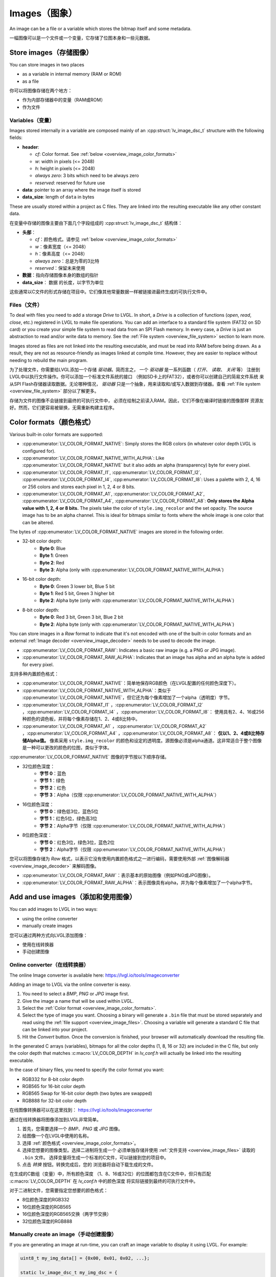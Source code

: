 .. _overview_image:

==============
Images（图象）
==============

.. raw:: html

   <details>
     <summary>显示原文</summary>

An image can be a file or a variable which stores the bitmap itself and
some metadata.

.. raw:: html

   </details>
   <br>


一幅图像可以是一个文件或一个变量，它存储了位图本身和一些元数据。


Store images（存储图像）
************************

.. raw:: html

   <details>
     <summary>显示原文</summary>

You can store images in two places

- as a variable in internal memory (RAM or ROM)
- as a file

.. raw:: html

   </details>
   <br>


你可以将图像存储在两个地方：

- 作为内部存储器中的变量（RAM或ROM）
- 作为文件


.. _overview_image_variables:

Variables（变量）
-----------------

.. raw:: html

   <details>
     <summary>显示原文</summary>


Images stored internally in a variable are composed mainly of an
:cpp:struct:`lv_image_dsc_t` structure with the following fields:

- **header**:

  - *cf*: Color format. See :ref:`below <overview_image_color_formats>`
  - *w*: width in pixels (<= 2048)
  - *h*: height in pixels (<= 2048)
  - *always zero*: 3 bits which need to be always zero
  - *reserved*: reserved for future use
- **data**: pointer to an array where the image itself is stored
- **data_size**: length of ``data`` in bytes

These are usually stored within a project as C files. They are linked
into the resulting executable like any other constant data.

.. raw:: html

   </details>
   <br>


在变量中存储的图像主要由下面几个字段组成的 :cpp:struct:`lv_image_dsc_t` 结构体：

- **头部**：

  - *cf*：颜色格式。请参见 :ref:`below <overview_image_color_formats>`
  - *w*：像素宽度（<= 2048）
  - *h*：像素高度（<= 2048）
  - *always zero*：总是为零的3比特
  - *reserved*：保留未来使用
- **数据**：指向存储图像本身的数组的指针
- **data_size**： ``数据`` 的长度，以字节为单位

这些通常以C文件的形式存储在项目中。它们像其他常量数据一样被链接进最终生成的可执行文件中。


.. _overview_image_files:

Files（文件）
-------------

.. raw:: html

   <details>
     <summary>显示原文</summary>

To deal with files you need to add a storage *Drive* to LVGL. In short,
a *Drive* is a collection of functions (*open*, *read*, *close*, etc.)
registered in LVGL to make file operations. You can add an interface to
a standard file system (FAT32 on SD card) or you create your simple file
system to read data from an SPI Flash memory. In every case, a *Drive*
is just an abstraction to read and/or write data to memory. See the
:ref:`File system <overview_file_system>` section to learn more.

Images stored as files are not linked into the resulting executable, and
must be read into RAM before being drawn. As a result, they are not as
resource-friendly as images linked at compile time. However, they are
easier to replace without needing to rebuild the main program.

.. raw:: html

   </details>
   <br>


为了处理文件，你需要给LVGL添加一个存储 *驱动器*。简而言之，
一个 *驱动器* 是一系列函数（ *打开*、 *读取*、 *关闭* 等）
注册到LVGL中以执行文件操作。你可以添加一个标准文件系统的接口
（例如SD卡上的FAT32），或者你可以创建自己的简易文件系统
来从SPI Flash存储器读取数据。无论哪种情况， *驱动器* 
只是一个抽象，用来读取和/或写入数据到存储器。查看
:ref:`File system <overview_file_system>` 部分以了解更多。

存储为文件的图像不会链接到最终的可执行文件中，
必须在绘制之前读入RAM。因此，它们不像在编译时链接的图像那样
资源友好。然而，它们更容易被替换，无需重新构建主程序。


.. _overview_image_color_formats:

Color formats（颜色格式）
*************************

.. raw:: html

   <details>
     <summary>显示原文</summary>

Various built-in color formats are supported:

- :cpp:enumerator:`LV_COLOR_FORMAT_NATIVE`: Simply stores the RGB colors (in whatever color depth LVGL is configured for).
- :cpp:enumerator:`LV_COLOR_FORMAT_NATIVE_WITH_ALPHA`: Like :cpp:enumerator:`LV_COLOR_FORMAT_NATIVE` but it also adds an alpha (transparency) byte for every pixel.
- :cpp:enumerator:`LV_COLOR_FORMAT_I1`, :cpp:enumerator:`LV_COLOR_FORMAT_I2`, :cpp:enumerator:`LV_COLOR_FORMAT_I4`, :cpp:enumerator:`LV_COLOR_FORMAT_I8`:
  Uses a palette with 2, 4, 16 or 256 colors and stores each pixel in 1, 2, 4 or 8 bits.
- :cpp:enumerator:`LV_COLOR_FORMAT_A1`, :cpp:enumerator:`LV_COLOR_FORMAT_A2`, :cpp:enumerator:`LV_COLOR_FORMAT_A4`, :cpp:enumerator:`LV_COLOR_FORMAT_A8`:
  **Only stores the Alpha value with 1, 2, 4 or 8 bits.** The pixels take the color of ``style.img_recolor`` and
  the set opacity. The source image has to be an alpha channel. This is
  ideal for bitmaps similar to fonts where the whole image is one color
  that can be altered.

The bytes of :cpp:enumerator:`LV_COLOR_FORMAT_NATIVE` images are stored in the following order.

- 32-bit color depth:
    - **Byte 0**: Blue
    - **Byte 1**: Green
    - **Byte 2**: Red
    - **Byte 3**: Alpha (only with :cpp:enumerator:`LV_COLOR_FORMAT_NATIVE_WITH_ALPHA`)
- 16-bit color depth:
    - **Byte 0**: Green 3 lower bit, Blue 5 bit
    - **Byte 1**: Red 5 bit, Green 3 higher bit
    - **Byte 2**: Alpha byte (only with :cpp:enumerator:`LV_COLOR_FORMAT_NATIVE_WITH_ALPHA`)
- 8-bit color depth:
    - **Byte 0**: Red 3 bit, Green 3 bit, Blue 2 bit
    - **Byte 2**: Alpha byte (only with :cpp:enumerator:`LV_COLOR_FORMAT_NATIVE_WITH_ALPHA`)

You can store images in a *Raw* format to indicate that it's not encoded
with one of the built-in color formats and an external :ref:`Image decoder <overview_image_decoder>`
needs to be used to decode the image.

- :cpp:enumerator:`LV_COLOR_FORMAT_RAW`: Indicates a basic raw image (e.g. a PNG or JPG image).
- :cpp:enumerator:`LV_COLOR_FORMAT_RAW_ALPHA`: Indicates that an image has alpha and an alpha byte is added for every pixel.

.. raw:: html

   </details>
   <br>


支持多种内置颜色格式：

- :cpp:enumerator:`LV_COLOR_FORMAT_NATIVE`：简单地保存RGB颜色（在LVGL配置的任何颜色深度下）。
- :cpp:enumerator:`LV_COLOR_FORMAT_NATIVE_WITH_ALPHA`：类似于 :cpp:enumerator:`LV_COLOR_FORMAT_NATIVE`，但它还为每个像素增加了一个alpha（透明度）字节。
- :cpp:enumerator:`LV_COLOR_FORMAT_I1` ，:cpp:enumerator:`LV_COLOR_FORMAT_I2` ，:cpp:enumerator:`LV_COLOR_FORMAT_I4` ，:cpp:enumerator:`LV_COLOR_FORMAT_I8`：
  使用具有2、4、16或256种颜色的调色板，并将每个像素存储在1、2、4或8比特中。
- :cpp:enumerator:`LV_COLOR_FORMAT_A1` ，:cpp:enumerator:`LV_COLOR_FORMAT_A2` ，:cpp:enumerator:`LV_COLOR_FORMAT_A4` ，:cpp:enumerator:`LV_COLOR_FORMAT_A8`：
  **仅以1、2、4或8比特存储Alpha值。** 像素采用 ``style.img_recolor`` 的颜色和设定的透明度。源图像必须是alpha通道。这非常适合于整个图像是一种可以更改的颜色的位图，类似于字体。

:cpp:enumerator:`LV_COLOR_FORMAT_NATIVE` 图像的字节按以下顺序存储。

- 32位颜色深度：
    - **字节 0**：蓝色
    - **字节 1**：绿色
    - **字节 2**：红色
    - **字节 3**：Alpha（仅限 :cpp:enumerator:`LV_COLOR_FORMAT_NATIVE_WITH_ALPHA`）
- 16位颜色深度：
    - **字节 0**：绿色低3位，蓝色5位
    - **字节 1**：红色5位，绿色高3位
    - **字节 2**：Alpha字节（仅限 :cpp:enumerator:`LV_COLOR_FORMAT_NATIVE_WITH_ALPHA`）
- 8位颜色深度：
    - **字节 0**：红色3位，绿色3位，蓝色2位
    - **字节 2**：Alpha字节（仅限 :cpp:enumerator:`LV_COLOR_FORMAT_NATIVE_WITH_ALPHA`）

您可以将图像存储为 *Raw* 格式，以表示它没有使用内置颜色格式之一进行编码，需要使用外部 :ref:`图像解码器<overview_image_decoder>` 来解码图像。

- :cpp:enumerator:`LV_COLOR_FORMAT_RAW`：表示基本的原始图像（例如PNG或JPG图像）。
- :cpp:enumerator:`LV_COLOR_FORMAT_RAW_ALPHA`：表示图像具有alpha，并为每个像素增加了一个alpha字节。


Add and use images（添加和使用图像）
***********************************

.. raw:: html

   <details>
     <summary>显示原文</summary>

You can add images to LVGL in two ways:

- using the online converter
- manually create images

.. raw:: html

   </details>
   <br>


您可以通过两种方式向LVGL添加图像：

- 使用在线转换器
- 手动创建图像


Online converter（在线转换器）
-----------------------------

.. raw:: html

   <details>
     <summary>显示原文</summary>

The online Image converter is available here:
https://lvgl.io/tools/imageconverter

Adding an image to LVGL via the online converter is easy.

1. You need to select a *BMP*, *PNG* or *JPG* image first.
2. Give the image a name that will be used within LVGL.
3. Select the :ref:`Color format <overview_image_color_formats>`.
4. Select the type of image you want. Choosing a binary will generate a
   ``.bin`` file that must be stored separately and read using the :ref:`file support <overview_image_files>`.
   Choosing a variable will generate a standard C file that can be linked into your project.
5. Hit the *Convert* button. Once the conversion is finished, your
   browser will automatically download the resulting file.

In the generated C arrays (variables), bitmaps for all the color depths
(1, 8, 16 or 32) are included in the C file, but only the color depth
that matches :c:macro:`LV_COLOR_DEPTH` in *lv_conf.h* will actually be linked
into the resulting executable.

In the case of binary files, you need to specify the color format you
want:

- RGB332 for 8-bit color depth
- RGB565 for 16-bit color depth
- RGB565 Swap for 16-bit color depth (two bytes are swapped)
- RGB888 for 32-bit color depth

.. raw:: html

   </details>
   <br>


在线图像转换器可以在这里找到：
https://lvgl.io/tools/imageconverter

通过在线转换器将图像添加到LVGL非常简单。

1. 首先，您需要选择一个 *BMP*、*PNG* 或 *JPG* 图像。
2. 给图像一个在LVGL中使用的名称。
3. 选择 :ref:`颜色格式 <overview_image_color_formats>`。
4. 选择您想要的图像类型。选择二进制将生成一个
   必须单独存储并使用 :ref:`文件支持 <overview_image_files>` 读取的 ``.bin`` 文件。
   选择变量将生成一个标准的C文件，可以链接到您的项目中。
5. 点击 *转换* 按钮。转换完成后，您的
   浏览器将自动下载生成的文件。

在生成的C数组（变量）中，所有颜色深度
（1、8、16或32位）的位图都包含在C文件中，但只有匹配 :c:macro:`LV_COLOR_DEPTH` 在 *lv_conf.h* 中的颜色深度
将实际链接到最终的可执行文件中。

对于二进制文件，您需要指定您想要的颜色格式：

- 8位颜色深度的RGB332
- 16位颜色深度的RGB565
- 16位颜色深度的RGB565交换（两字节交换）
- 32位颜色深度的RGB888


Manually create an image（手动创建图像）
---------------------------------------

.. raw:: html

   <details>
     <summary>显示原文</summary>

If you are generating an image at run-time, you can craft an image
variable to display it using LVGL. For example:

.. code:: c

   uint8_t my_img_data[] = {0x00, 0x01, 0x02, ...};

   static lv_image_dsc_t my_img_dsc = {
       .header.always_zero = 0,
       .header.w = 80,
       .header.h = 60,
       .data_size = 80 * 60 * LV_COLOR_DEPTH / 8,
       .header.cf = LV_COLOR_FORMAT_NATIVE,          /*Set the color format*/
       .data = my_img_data,
   };

Another (possibly simpler) option to create and display an image at
run-time is to use the :ref:`Canvas <lv_canvas>` object.

.. raw:: html

   </details>
   <br>


如果您在运行时生成图像，您可以创建一个图像变量来使用LVGL显示它。例如：

.. code:: c

   uint8_t my_img_data[] = {0x00, 0x01, 0x02, ...};

   static lv_image_dsc_t my_img_dsc = {
       .header.always_zero = 0,
       .header.w = 80,
       .header.h = 60,
       .data_size = 80 * 60 * LV_COLOR_DEPTH / 8,
       .header.cf = LV_COLOR_FORMAT_NATIVE,          /*设置颜色格式*/
       .data = my_img_data,
   };

另一个（可能更简单的）选项来创建和显示运行时图像是使用 :ref:`Canvas <lv_canvas>` 对象。


Use images（使用图片）
----------------------

.. raw:: html

   <details>
     <summary>显示原文</summary>

The simplest way to use an image in LVGL is to display it with an
:ref:`lv_image` object:

.. code:: c

   lv_obj_t * icon = lv_image_create(lv_screen_active(), NULL);

   /*From variable*/
   lv_image_set_src(icon, &my_icon_dsc);

   /*From file*/
   lv_image_set_src(icon, "S:my_icon.bin");

If the image was converted with the online converter, you should use
:cpp:expr:`LV_IMAGE_DECLARE(my_icon_dsc)` to declare the image in the file where
you want to use it.

.. raw:: html

   </details>
   <br>


在LVGL中使用图片的最简单方式是通过一个 :ref:`lv_image` 对象来显示它：

.. code:: c

   lv_obj_t * icon = lv_image_create(lv_screen_active(), NULL);

   /*从变量加载*/
   lv_image_set_src(icon, &my_icon_dsc);

   /*从文件加载*/
   lv_image_set_src(icon, "S:my_icon.bin");

如果图片是通过在线转换器转换的，你应该使用
:cpp:expr:`LV_IMAGE_DECLARE(my_icon_dsc)` 在你想使用它的文件中声明这个图片。


.. _overview_image_decoder:

Image decoder（图像解码器）
***************************

.. raw:: html

   <details>
     <summary>显示原文</summary>

As you can see in the :ref:`overview_image_color_formats` section, LVGL
supports several built-in image formats. In many cases, these will be
all you need. LVGL doesn't directly support, however, generic image
formats like PNG or JPG.

To handle non-built-in image formats, you need to use external libraries
and attach them to LVGL via the *Image decoder* interface.

An image decoder consists of 4 callbacks:

- **info** get some basic info about the image (width, height and color format).
- **open** open an image:
    - store a decoded image
    - set it to ``NULL`` to indicate the image can be read line-by-line.
- **get_area** if *open* didn't fully open an image this function should give back part of image as decoded data.
- **close** close an opened image, free the allocated resources.

You can add any number of image decoders. When an image needs to be
drawn, the library will try all the registered image decoders until it
finds one which can open the image, i.e. one which knows that format.

The following formats are understood by the built-in decoder:
- ``LV_COLOR_FORMAT_I1``
- ``LV_COLOR_FORMAT_I2``
- ``LV_COLOR_FORMAT_I4``
- ``LV_COLOR_FORMAT_I8``
- ``LV_COLOR_FORMAT_RGB888``
- ``LV_COLOR_FORMAT_XRGB8888``
- ``LV_COLOR_FORMAT_ARGB8888``
- ``LV_COLOR_FORMAT_RGB565``
- ``LV_COLOR_FORMAT_RGB565A8``

.. raw:: html

   </details>
   <br>


如在 :ref:`overview_image_color_formats` 部分中所见，LVGL 支持多种内置图像格式。在许多情况下，这些就是你所需要的。然而，LVGL 并不直接支持通用图像格式，如 PNG 或 JPG。

要处理非内置图像格式，你需要使用外部库，并通过 *图像解码器*接口将它们连接到LVGL。

一个图像解码器由4个回调组成：

- **info** 获取关于图像的一些基本信息（宽度、高度和颜色格式）。
- **open** 打开一个图像：
    - 存储解码后的图像
    - 设置为 ``NULL`` 表示图像可以逐行读取。
- **get_area** 如果 *open* 没有完全打开图像，这个函数应该返回图像的一部分作为解码数据。
- **close** 关闭打开的图像，释放分配的资源。

你可以添加任意数量的图像解码器。当需要绘制一个图像时，库会尝试所有注册的图像解码器，直到找到一个能够打开该图像的解码器，即一个知道那种格式的解码器。

内置解码器理解以下格式：

- ``LV_COLOR_FORMAT_I1``
- ``LV_COLOR_FORMAT_I2``
- ``LV_COLOR_FORMAT_I4``
- ``LV_COLOR_FORMAT_I8``
- ``LV_COLOR_FORMAT_RGB888``
- ``LV_COLOR_FORMAT_XRGB8888``
- ``LV_COLOR_FORMAT_ARGB8888``
- ``LV_COLOR_FORMAT_RGB565``
- ``LV_COLOR_FORMAT_RGB565A8``


Custom image formats（自定义图像格式）
-------------------------------------

.. raw:: html

   <details>
     <summary>显示原文</summary>

The easiest way to create a custom image is to use the online image
converter and select ``Raw`` or ``Raw with alpha`` format.
It will just take every byte of the
binary file you uploaded and write it as an image "bitmap". You then
need to attach an image decoder that will parse that bitmap and generate
the real, renderable bitmap.

``header.cf`` will be :cpp:enumerator:`LV_COLOR_FORMAT_RAW`, :cpp:enumerator:`LV_COLOR_FORMAT_RAW_ALPHA`
accordingly. You should choose the correct format according to your needs:
a fully opaque image, using an alpha channel.

After decoding, the *raw* formats are considered *True color* by the
library. In other words, the image decoder must decode the *Raw* images
to *True color* according to the format described in the :ref:`overview_image_color_formats` section.

.. raw:: html

   </details>
   <br>


创建自定义图像最简单的方法是使用在线图像转换器，并选择 ``Raw`` 或 ``Raw with alpha`` 格式。这样做只会简单地将你上传的二进制文件的每个字节作为图像“位图”写入。
然后你需要附加一个图像解码器，它会解析该位图并生成真正的、可渲染的位图。

``header.cf`` 将分别是 :cpp:enumerator:`LV_COLOR_FORMAT_RAW` ，:cpp:enumerator:`LV_COLOR_FORMAT_RAW_ALPHA`。
根据你的需求，你应该选择正确的格式：一个完全不透明的图像，使用alpha通道。

解码后，这些 *raw* 格式会被库视为 *True color* 。换句话说，图像解码器必须根据 :ref:`overview_image_color_formats` 章节中描述的格式，将 *Raw* 图像解码为 *True color*。


Register an image decoder（注册图像解码器）
------------------------------------------

.. raw:: html

   <details>
     <summary>显示原文</summary>

Here's an example of getting LVGL to work with PNG images.

First, you need to create a new image decoder and set some functions to
open/close the PNG files. It should look like this:

.. code:: c

   /*Create a new decoder and register functions */
   lv_image_decoder_t * dec = lv_image_decoder_create();
   lv_image_decoder_set_info_cb(dec, decoder_info);
   lv_image_decoder_set_open_cb(dec, decoder_open);
   lv_image_decoder_set_close_cb(dec, decoder_close);


   /**
    * Get info about a PNG image
    * @param decoder   pointer to the decoder where this function belongs
    * @param src       can be file name or pointer to a C array
    * @param header    image information is set in header parameter
    * @return          LV_RESULT_OK: no error; LV_RESULT_INVALID: can't get the info
    */
   static lv_result_t decoder_info(lv_image_decoder_t * decoder, const void * src, lv_image_header_t * header)
   {
     /*Check whether the type `src` is known by the decoder*/
     if(is_png(src) == false) return LV_RESULT_INVALID;

     /* Read the PNG header and find `width` and `height` */
     ...

     header->cf = LV_COLOR_FORMAT_ARGB8888;
     header->w = width;
     header->h = height;
   }

   /**
    * Open a PNG image and decode it into dsc.decoded
    * @param decoder   pointer to the decoder where this function belongs
    * @param dsc       image descriptor
    * @return          LV_RESULT_OK: no error; LV_RESULT_INVALID: can't open the image
    */
   static lv_result_t decoder_open(lv_image_decoder_t * decoder, lv_image_decoder_dsc_t * dsc)
   {
     (void) decoder; /*Unused*/

     /*Check whether the type `src` is known by the decoder*/
     if(is_png(dsc->src) == false) return LV_RESULT_INVALID;

     /*Decode and store the image. If `dsc->decoded` is `NULL`, the `decoder_get_area` function will be called to get the image data line-by-line*/
     dsc->decoded = my_png_decoder(dsc->src);

     /*Change the color format if decoded image format is different than original format. For PNG it's usually decoded to ARGB8888 format*/
     dsc->decoded.header.cf = LV_COLOR_FORMAT_...

     /*Call a binary image decoder function if required. It's not required if `my_png_decoder` opened the image in true color format.*/
     lv_result_t res = lv_bin_decoder_open(decoder, dsc);

     return res;
   }

   /**
    * Decode an area of image
    * @param decoder      pointer to the decoder where this function belongs
    * @param dsc          image decoder descriptor
    * @param full_area    input parameter. the full area to decode after enough subsequent calls
    * @param decoded_area input+output parameter. set the values to `LV_COORD_MIN` for the first call and to reset decoding.
    *                     the decoded area is stored here after each call.
    * @return             LV_RESULT_OK: ok; LV_RESULT_INVALID: failed or there is nothing left to decode
    */
   static lv_result_t decoder_get_area(lv_image_decoder_t * decoder, lv_image_decoder_dsc_t * dsc,
                                    const lv_area_t * full_area, lv_area_t * decoded_area)
   {
    /**
     * If `dsc->decoded` is always set in `decoder_open` then `decoder_get_area` does not need to be implemented.
     * If `dsc->decoded` is only sometimes set or never set in `decoder_open` then `decoder_get_area` is used to
     * incrementally decode the image by calling it repeatedly until it returns `LV_RESULT_INVALID`.
     * In the example below the image is decoded line-by-line but the decoded area can have any shape and size
     * depending on the requirements and capabilities of the image decoder.
     */
     my_decoder_data_t * my_decoder_data = dsc->user_data;
     /* if `decoded_area` has a field set to `LV_COORD_MIN` then reset decoding */
     if(decoded_area->y1 == LV_COORD_MIN) {
       decoded_area->x1 = full_area->x1;
       decoded_area->x2 = full_area->x2;
       decoded_area->y1 = full_area->y1;
       decoded_area->y2 = decoded_area->y1; /* decode line-by-line, starting with the first line */
       /* create a draw buf the size of one line */
       bool reshape_success = NULL != lv_draw_buf_reshape(my_decoder_data->partial,
                                                          dsc->decoded.header.cf,
                                                          lv_area_get_width(full_area),
                                                          1,
                                                          LV_STRIDE_AUTO);
       if(!reshape_success) {
         lv_draw_buf_destroy(my_decoder_data->partial);
         my_decoder_data->partial = lv_draw_buf_create(lv_area_get_width(full_area),
                                                       1,
                                                       dsc->decoded.header.cf,
                                                       LV_STRIDE_AUTO);
         my_png_decode_line_reset(full_area);
       }
     }
     /* otherwise decoding is already in progress. decode the next line */
     else {
       /* all lines have already been decoded. indicate completion by returning `LV_RESULT_INVALID` */
       if (decoded_area->y1 >= full_area->y2) return LV_RESULT_INVALID;
       decoded_area->y1++;
       decoded_area->y2++;
     }
     my_png_decode_line(my_decoder_data->partial);
     return LV_RESULT_OK;
   }

   /**
    * Close PNG image and free data
    * @param decoder   pointer to the decoder where this function belongs
    * @param dsc       image decoder descriptor
    * @return          LV_RESULT_OK: no error; LV_RESULT_INVALID: can't open the image
    */
   static void decoder_close(lv_image_decoder_t * decoder, lv_image_decoder_dsc_t * dsc)
   {
     /*Free all allocated data*/
     my_png_cleanup();
     my_decoder_data_t * my_decoder_data = dsc->user_data;
     lv_draw_buf_destroy(my_decoder_data->partial);
     
     /*Call the built-in close function if the built-in open/get_area was used*/
     lv_bin_decoder_close(decoder, dsc);

   }

So in summary:

- In ``decoder_info``, you should collect some basic information about the image and store it in ``header``.
- In ``decoder_open``, you should try to open the image source pointed by
  ``dsc->src``. Its type is already in ``dsc->src_type == LV_IMG_SRC_FILE/VARIABLE``.
  If this format/type is not supported by the decoder, return :cpp:enumerator:`LV_RESULT_INVALID`.
  However, if you can open the image, a pointer to the decoded image should be
  set in ``dsc->decoded``. If the format is known, but you don't want to
  decode the entire image (e.g. no memory for it), set ``dsc->decoded = NULL`` and
  use ``decoder_get_area`` to get the image area pixels.
- In ``decoder_close`` you should free all allocated resources.
- ``decoder_get_area`` is optional. In this case you should decode the whole image In
  ``decoder_open`` function and store image data in ``dsc->decoded``.
  Decoding the whole image requires extra memory and some computational overhead.

.. raw:: html

   </details>
   <br>


这是一个使用LVGL和PNG图像的示例。

首先，您需要创建一个新的图像解码器并设置一些打开/关闭PNG文件的函数。代码如下：

.. code:: c
  /* 创建一个新的解码器并注册函数 */
  lv_image_decoder_t * dec = lv_image_decoder_create();
  lv_image_decoder_set_info_cb(dec, decoder_info);
  lv_image_decoder_set_open_cb(dec, decoder_open);
  lv_image_decoder_set_close_cb(dec, decoder_close);


  /**
  * 获取PNG图像的信息
  * @param decoder  指向解码器的指针
  * @param src      可以是文件名或指向C数组的指针
  * @param header   图像信息存储在header参数中
  * @return         LV_RESULT_OK: 没有错误; LV_RESULT_INVALID: 无法获取信息
  */
  static lv_result_t decoder_info(lv_image_decoder_t * decoder, const void * src, lv_image_header_t * header)
  {
    /* 检查解码器是否识别src的类型 */
    if(is_png(src) == false) return LV_RESULT_INVALID;

    /* 读取PNG文件头并获取 `width` 和 `height` */
    ...

    header->cf = LV_COLOR_FORMAT_ARGB8888;
    header->w = width;
    header->h = height;
  }

  /**
  * 打开PNG图像并将其解码到dsc.decoded中
  * @param decoder  指向解码器的指针
  * @param dsc      图像描述符
  * @return         LV_RESULT_OK: 没有错误; LV_RESULT_INVALID: 无法打开图像
  */
  static lv_result_t decoder_open(lv_image_decoder_t * decoder, lv_image_decoder_dsc_t * dsc)
  {
    (void) decoder; /* 未使用 */

    /*检查解码器是否识别src的类型 */
    if(is_png(dsc->src) == false) return LV_RESULT_INVALID;

    /* 解码并存储图像。如果`dsc->decoded`为`NULL`，则会调用`read_line`函数逐行获取图像数据 */
    dsc->decoded = my_png_decoder(dsc->src);

    /*如果解码后的图像格式与原始格式不同，修改颜色格式。对于PNG图像，通常解码格式为ARGB8888 */
    dsc->decoded.header.cf = LV_COLOR_FORMAT_...

    /*如果需要，调用二进制图像解码器函数。如果`my_png_decoder`以真彩色格式打开了图像，则不需要。*/
    lv_result_t res = lv_bin_decoder_open(decoder, dsc);

    return res;
  }

  /**
  * 解码图像的一个区域
  * @param decoder      指向解码器的指针
  * @param dsc          图像解码器描述符
  * @param full_area    在足够的后续调用后要解码的完整区域
  * @param decoded_area 输入+输出参数。将第一次调用的值设置为“LV_COORD_MIN”并重置解码。
  *                     每次调用后解码区域都存储在这里。
  * @return             LV_RESULT_OK: 没有错误; LV_RESULT_INVALID: 失败或没有任何内容可供解码
  */
  static lv_result_t decoder_get_area(lv_image_decoder_t * decoder, lv_image_decoder_dsc_t * dsc,
                                  const lv_area_t * full_area, lv_area_t * decoded_area)
  {
    /**
     * If `dsc->decoded` is always set in `decoder_open` then `decoder_get_area` does not need to be implemented.
     * If `dsc->decoded` is only sometimes set or never set in `decoder_open` then `decoder_get_area` is used to
     * incrementally decode the image by calling it repeatedly until it returns `LV_RESULT_INVALID`.
     * In the example below the image is decoded line-by-line but the decoded area can have any shape and size
     * depending on the requirements and capabilities of the image decoder.
     */
     my_decoder_data_t * my_decoder_data = dsc->user_data;
     /* if `decoded_area` has a field set to `LV_COORD_MIN` then reset decoding */
     if(decoded_area->y1 == LV_COORD_MIN) {
       decoded_area->x1 = full_area->x1;
       decoded_area->x2 = full_area->x2;
       decoded_area->y1 = full_area->y1;
       decoded_area->y2 = decoded_area->y1; /* decode line-by-line, starting with the first line */
       /* create a draw buf the size of one line */
       bool reshape_success = NULL != lv_draw_buf_reshape(my_decoder_data->partial,
                                                          dsc->decoded.header.cf,
                                                          lv_area_get_width(full_area),
                                                          1,
                                                          LV_STRIDE_AUTO);
       if(!reshape_success) {
         lv_draw_buf_destroy(my_decoder_data->partial);
         my_decoder_data->partial = lv_draw_buf_create(lv_area_get_width(full_area),
                                                       1,
                                                       dsc->decoded.header.cf,
                                                       LV_STRIDE_AUTO);
         my_png_decode_line_reset(full_area);
       }
     }
     /* otherwise decoding is already in progress. decode the next line */
     else {
       /* all lines have already been decoded. indicate completion by returning `LV_RESULT_INVALID` */
       if (decoded_area->y1 >= full_area->y2) return LV_RESULT_INVALID;
       decoded_area->y1++;
       decoded_area->y2++;
     }
     my_png_decode_line(my_decoder_data->partial);
     return LV_RESULT_OK;
  }

  /**
  * 关闭PNG图像并释放数据
  * @param decoder  指向解码器的指针
  * @param dsc      图像解码器描述符
  * @return         LV_RESULT_OK: 没有错误; LV_RESULT_INVALID: 无法打开图像
  */
  static void decoder_close(lv_image_decoder_t * decoder, lv_image_decoder_dsc_t * dsc)
  {
    /* 释放所有分配的数据 */
     my_png_cleanup();
     my_decoder_data_t * my_decoder_data = dsc->user_data;
     lv_draw_buf_destroy(my_decoder_data->partial);

    /* 如果使用了内置的打开/获取区域，则调用内置的关闭函数 */
    lv_bin_decoder_close(decoder, dsc);

  }

总结一下：

- 在 ``decoder_info`` 函数中，您应该收集有关图像的一些基本信息，并将其存储在 ``header`` 中。
- 在 ``decoder_open`` 函数中，您应该尝试打开指向 ``dsc->src`` 的图像源。它的类型已经是 ``dsc->src_type == LV_IMG_SRC_FILE/VARIABLE``。
  如果该格式/类型不受解码器支持，返回 ``LV_RESULT_INVALID``。然而，如果可以打开图像，应将指向解码图像的指针设置在 ``dsc->decoded`` 中。
  如果已知格式，但不想解码整个图像（例如没有足够的内存），请设置 ``dsc->decoded = NULL``，并使用 ``decoder_get_area`` 来获取图像区域的像素。
- 在 ``decoder_close`` 函数中，应该释放所有分配的资源。
- ``decoder_get_area`` 函数是可选的。在这种情况下，您应该在 ``decoder_open`` 函数中解码整个图像并将图像数据存储在 ``dsc->decoded`` 中。
  解码整个图像需要额外的内存和一些计算开销。


Manually use an image decoder（手动使用图像解码器）
-------------------------------------------------

.. raw:: html

   <details>
     <summary>显示原文</summary>

LVGL will use registered image decoders automatically if you try and
draw a raw image (i.e. using the ``lv_image`` object) but you can use them
manually too. Create an :cpp:type:`lv_image_decoder_dsc_t` variable to describe
the decoding session and call :cpp:func:`lv_image_decoder_open`.

The ``color`` parameter is used only with ``LV_COLOR_FORMAT_A1/2/4/8``
images to tell color of the image.

.. code:: c


   lv_result_t res;
   lv_image_decoder_dsc_t dsc;
   lv_image_decoder_args_t args = { 0 }; /*Custom decoder behavior via args*/
   res = lv_image_decoder_open(&dsc, &my_img_dsc, &args);

   if(res == LV_RESULT_OK) {
     /*Do something with `dsc->decoded`. You can copy out the decoded image by `lv_draw_buf_dup(dsc.decoded)`*/
     lv_image_decoder_close(&dsc);
   }

.. raw:: html

   </details>
   <br>


LVGL会自动使用注册的图像解码器，如果您尝试绘制原始图像（即使用 ``lv_image`` 对象），但您也可以手动使用它们。创建一个 :cpp:type:`lv_image_decoder_dsc_t` 变量来描述解码会话，并调用 :cpp:func:`lv_image_decoder_open`。

``color`` 参数仅适用于 ``LV_COLOR_FORMAT_A1/2/4/8`` 图像，用于定义图像的颜色。

.. code:: c
  lv_result_t res;
  lv_image_decoder_dsc_t dsc;
  lv_image_decoder_args_t args = {0}; /*通过args自定义解码器行为*/
  res = lv_image_decoder_open(&dsc, &my_img_dsc, &args);

  if(res == LV_RESULT_OK) {
    /* 使用 `dsc->decoded` 做一些事情。您可以通过 `lv_draw_buf_dup(dsc.decoded)` 复制已解码的图像*/
    lv_image_decoder_close(&dsc);
  }



Image post-processing（图像后处理）
----------------------------------

.. raw:: html

   <details>
     <summary>显示原文</summary>

Considering that some hardware has special requirements for image formats,
such as alpha premultiplication and stride alignment, most image decoders (such as PNG decoders)
may not directly output image data that meets hardware requirements.

For this reason, LVGL provides a solution for image post-processing.
First, call a custom post-processing function after ``lv_image_decoder_open`` to adjust the data in the image cache,
and then mark the processing status in ``cache_entry->process_state`` (to avoid repeated post-processing).

See the detailed code below:

- Stride alignment and premultiply post-processing example:

.. code:: c

   /* Define post-processing state */
   typedef enum {
     IMAGE_PROCESS_STATE_NONE = 0,
     IMAGE_PROCESS_STATE_STRIDE_ALIGNED = 1 << 0,
     IMAGE_PROCESS_STATE_PREMULTIPLIED_ALPHA = 1 << 1,
   } image_process_state_t;

   lv_result_t my_image_post_process(lv_image_decoder_dsc_t * dsc)
   {
     lv_color_format_t color_format = dsc->header.cf;
     lv_result_t res = LV_RESULT_OK;

     if(color_format == LV_COLOR_FORMAT_ARGB8888) {
       lv_cache_lock();
       lv_cache_entry_t * entry = dsc->cache_entry;

       if(!(entry->process_state & IMAGE_PROCESS_STATE_PREMULTIPLIED_ALPHA)) {
         lv_draw_buf_premultiply(dsc->decoded);
         LV_LOG_USER("premultiplied alpha OK");

         entry->process_state |= IMAGE_PROCESS_STATE_PREMULTIPLIED_ALPHA;
       }

       if(!(entry->process_state & IMAGE_PROCESS_STATE_STRIDE_ALIGNED)) {
          uint32_t stride_expect = lv_draw_buf_width_to_stride(decoded->header.w, decoded->header.cf);
          if(decoded->header.stride != stride_expect) {
              LV_LOG_WARN("Stride mismatch");
              lv_draw_buf_t * aligned = lv_draw_buf_adjust_stride(decoded, stride_expect);
              if(aligned == NULL) {
                  LV_LOG_ERROR("No memory for Stride adjust.");
                  return NULL;
              }

              decoded = aligned;
          }

          entry->process_state |= IMAGE_PROCESS_STATE_STRIDE_ALIGNED;
       }

   alloc_failed:
       lv_cache_unlock();
     }

     return res;
   }

- GPU draw unit example:

.. code:: c

  void gpu_draw_image(lv_draw_unit_t * draw_unit, const lv_draw_image_dsc_t * draw_dsc, const lv_area_t * coords)
  {
    ...
    lv_image_decoder_dsc_t decoder_dsc;
    lv_result_t res = lv_image_decoder_open(&decoder_dsc, draw_dsc->src, NULL);
    if(res != LV_RESULT_OK) {
      LV_LOG_ERROR("Failed to open image");
      return;
    }

    res = my_image_post_process(&decoder_dsc);
    if(res != LV_RESULT_OK) {
      LV_LOG_ERROR("Failed to post-process image");
      return;
    }
    ...
  }

.. raw:: html

   </details>
   <br>


鉴于一些硬件对图像格式有特殊要求，比如 alpha 预乘和步长对齐，大多数图像解码器（例如 PNG 解码器）可能无法直接输出符合硬件要求的图像数据。

为此，LVGL 提供了图像后处理的解决方案。首先，在 `lv_image_decoder_open` 后调用自定义后处理函数来调整图像缓存中的数据，然后在 `cache_entry->process_state` 中标记处理状态（以避免重复后处理）。

详细代码如下：

- 步长对齐和预乘后处理示例：

.. code:: c

   /* Define post-processing state */
   typedef enum {
     IMAGE_PROCESS_STATE_NONE = 0,
     IMAGE_PROCESS_STATE_STRIDE_ALIGNED = 1 << 0,
     IMAGE_PROCESS_STATE_PREMULTIPLIED_ALPHA = 1 << 1,
   } image_process_state_t;

   lv_result_t my_image_post_process(lv_image_decoder_dsc_t * dsc)
   {
     lv_color_format_t color_format = dsc->header.cf;
     lv_result_t res = LV_RESULT_OK;

     if(color_format == LV_COLOR_FORMAT_ARGB8888) {
       lv_cache_lock();
       lv_cache_entry_t * entry = dsc->cache_entry;

       if(!(entry->process_state & IMAGE_PROCESS_STATE_PREMULTIPLIED_ALPHA)) {
         lv_draw_buf_premultiply(dsc->decoded);
         LV_LOG_USER("premultiplied alpha OK");

         entry->process_state |= IMAGE_PROCESS_STATE_PREMULTIPLIED_ALPHA;
       }

       if(!(entry->process_state & IMAGE_PROCESS_STATE_STRIDE_ALIGNED)) {
          uint32_t stride_expect = lv_draw_buf_width_to_stride(decoded->header.w, decoded->header.cf);
          if(decoded->header.stride != stride_expect) {
              LV_LOG_WARN("Stride mismatch");
              lv_draw_buf_t * aligned = lv_draw_buf_adjust_stride(decoded, stride_expect);
              if(aligned == NULL) {
                  LV_LOG_ERROR("No memory for Stride adjust.");
                  return NULL;
              }

              decoded = aligned;
          }

          entry->process_state |= IMAGE_PROCESS_STATE_STRIDE_ALIGNED;
       }

   alloc_failed:
       lv_cache_unlock();
     }

     return res;
   }

- GPU 绘制单元示例：

.. code:: c

  void gpu_draw_image(lv_draw_unit_t * draw_unit, const lv_draw_image_dsc_t * draw_dsc, const lv_area_t * coords)
  {
    ...
    lv_image_decoder_dsc_t decoder_dsc;
    lv_result_t res = lv_image_decoder_open(&decoder_dsc, draw_dsc->src, NULL);
    if(res != LV_RESULT_OK) {
      LV_LOG_ERROR("Failed to open image");
      return;
    }

    res = my_image_post_process(&decoder_dsc);
    if(res != LV_RESULT_OK) {
      LV_LOG_ERROR("Failed to post-process image");
      return;
    }
    ...
  }

.. raw:: html

   </details>
   <br>


.. _overview_image_caching:

Image caching（图片缓存）
************************

.. raw:: html

   <details>
     <summary>显示原文</summary>

Sometimes it takes a lot of time to open an image. Continuously decoding
a PNG/JPEG image or loading images from a slow external memory would be
inefficient and detrimental to the user experience.

Therefore, LVGL caches image data. Caching means some
images will be left open, hence LVGL can quickly access them from
``dsc->decoded`` instead of needing to decode them again.

Of course, caching images is resource intensive as it uses more RAM to
store the decoded image. LVGL tries to optimize the process as much as
possible (see below), but you will still need to evaluate if this would
be beneficial for your platform or not. Image caching may not be worth
it if you have a deeply embedded target which decodes small images from
a relatively fast storage medium.

.. raw:: html

   </details>
   <br>


有时候打开一张图片可能需要很长时间。连续解码PNG/JPEG图像或者从慢速的外部存储加载图像，都是低效的，会对用户体验产生不利影响。

因此，LVGL对图像数据进行了缓存。缓存的意思是，一些图像会被保持打开状态，这样LVGL可以迅速从 ``dsc->decoded`` 访问它们，而不需要再次解码。

当然，缓存图像在资源上是非常密集的，因为它使用了更多的RAM来存储解码后的图像。LVGL尽量优化了这一过程（见下文），但你仍然需要评估这是否对你的平台有利。
如果你有一个深度嵌入式的目标平台，从相对快速的存储介质解码小图像的话，图像缓存可能并不值得。


Cache size（缓存大小）
---------------------

.. raw:: html

   <details>
     <summary>显示原文</summary>、

The size of cache (in bytes) can be defined with
:c:macro:`LV_CACHE_DEF_SIZE` in *lv_conf.h*. The default value is 0, so
no image is cached.

The size of cache can be changed at run-time with
:cpp:expr:`lv_cache_set_max_size(size_t size)`,
and get with :cpp:expr:`lv_cache_get_max_size()`.

.. raw:: html

   </details>
   <br>


缓存的大小（以字节为单位）可以在 *lv_conf.h* 中通过 :c:macro:`LV_CACHE_DEF_SIZE` 定义。默认值是0，因此没有图像会被缓存。

缓存的大小可以在运行时通过 :cpp:expr:`lv_cache_set_max_size(size_t size)` 来更改，
并且可以通过 :cpp:expr:`lv_cache_get_max_size()` 来获取。


Value of images（图片的价值）
----------------------------

.. raw:: html

   <details>
     <summary>显示原文</summary>

When you use more images than available cache size, LVGL can't cache all the
images. Instead, the library will close one of the cached images to free
space.

To decide which image to close, LVGL uses a measurement it previously
made of how long it took to open the image. Cache entries that hold
slower-to-open images are considered more valuable and are kept in the
cache as long as possible.

If you want or need to override LVGL's measurement, you can manually set
the *weight* value in the cache entry in
``cache_entry->weight = time_ms`` to give a higher or lower value. (Leave
it unchanged to let LVGL control it.)

Every cache entry has a *"life"* value. Every time an image is opened
through the cache, the *life* value of all entries is increased by their
*weight* values to make them older.
When a cached image is used, its *usage_count* value is increased
to make it more alive.

If there is no more space in the cache, the entry with *usage_count == 0*
and lowest life value will be dropped.

.. raw:: html

   </details>
   <br>


当你使用的图像数量超出了可用缓存大小时，LVGL 无法缓存所有图像。相反，库会关闭一个缓存中的图像以释放空间。

为了决定关闭哪个图像，LVGL 使用了它之前对打开图像所需时间的测量。缓存项中那些打开较慢的图像被认为更有价值，并且尽可能长时间地保留在缓存中。

如果你想要或需要覆盖 LVGL 的测量结果，你可以在缓存条目中手动设置 *权重* 值， `cache_entry->weight = time_ms` 来给出更高或更低的值。（保持不变以让 LVGL 控制它。）

每个缓存条目都有一个 *"生命周期"* 值。每次通过缓存打开图像时，所有条目的 *生命周期* 值会根据它们的 *权重* 值增加，使它们变得更老。
当缓存中的图像被使用时，其 *使用计数* （usage_count）的值会增加，以使其变得更活跃。

如果缓存中没有更多空间，那么 *使用计数（usage_count）== 0* 且生命周期值最低的条目将被丢弃。


Memory usage（内存使用情况）
---------------------------

.. raw:: html

   <details>
     <summary>显示原文</summary>

Note that a cached image might continuously consume memory. For example,
if three PNG images are cached, they will consume memory while they are
open.

Therefore, it's the user's responsibility to be sure there is enough RAM
to cache even the largest images at the same time.

.. raw:: html

   </details>
   <br>


请注意，缓存的图像可能会持续消耗内存。例如，如果缓存了三个PNG图像，它们在打开时会消耗内存。

因此，用户有责任确保有足够的RAM来同时缓存甚至最大的图像。


Clean the cache（清理缓存）
---------------------------

.. raw:: html

   <details>
     <summary>显示原文</summary>

Let's say you have loaded a PNG image into a :cpp:struct:`lv_image_dsc_t` ``my_png``
variable and use it in an ``lv_image`` object. If the image is already
cached and you then change the underlying PNG file, you need to notify
LVGL to cache the image again. Otherwise, there is no easy way of
detecting that the underlying file changed and LVGL will still draw the
old image from cache.

To do this, use :cpp:expr:`lv_cache_invalidate(lv_cache_find(&my_png, LV_CACHE_SRC_TYPE_PTR, 0, 0));`.

.. raw:: html

   </details>
   <br>


假设你已经将一个PNG图像加载到了一个名为 ``my_png`` 的 :cpp:struct:`lv_image_dsc_t` 变量中，并在一个 ``lv_image`` 对象中使用它。
如果图像已经被缓存了，并且你改变了底层的PNG文件，你需要通知LVGL重新缓存该图像。否则，就没有简单的方式来检测到底层文件的改变，LVGL仍然会从缓存中绘制旧的图像。

要实现这一点，使用 :cpp:expr:`lv_cache_invalidate(lv_cache_find(&my_png, LV_CACHE_SRC_TYPE_PTR, 0, 0));`。


Custom cache algorithm（自定义缓存算法）
---------------------------------------

.. raw:: html

   <details>
     <summary>显示原文</summary>

If you want to implement your own cache algorithm, you can refer to the
following code to replace the LVGL built-in cache manager:

.. code:: c

   static lv_cache_entry_t * my_cache_add_cb(size_t size)
   {
     ...
   }

   static lv_cache_entry_t * my_cache_find_cb(const void * src, lv_cache_src_type_t src_type, uint32_t param1, uint32_t param2)
   {
     ...
   }

   static void my_cache_invalidate_cb(lv_cache_entry_t * entry)
   {
     ...
   }

   static const void * my_cache_get_data_cb(lv_cache_entry_t * entry)
   {
     ...
   }

   static void my_cache_release_cb(lv_cache_entry_t * entry)
   {
     ...
   }

   static void my_cache_set_max_size_cb(size_t new_size)
   {
     ...
   }

   static void my_cache_empty_cb(void)
   {
     ...
   }

   void my_cache_init(void)
   {
    /*Initialize new cache manager.*/
    lv_cache_manager_t my_manager;
    my_manager.add_cb = my_cache_add_cb;
    my_manager.find_cb = my_cache_find_cb;
    my_manager.invalidate_cb = my_cache_invalidate_cb;
    my_manager.get_data_cb = my_cache_get_data_cb;
    my_manager.release_cb = my_cache_release_cb;
    my_manager.set_max_size_cb = my_cache_set_max_size_cb;
    my_manager.empty_cb = my_cache_empty_cb;

    /*Replace existing cache manager with the new one.*/
    lv_cache_lock();
    lv_cache_set_manager(&my_manager);
    lv_cache_unlock();
   }

.. raw:: html

   </details>
   <br>


如果你想实现自己的缓存算法，你可以参考下面的代码来替换LVGL内置的缓存管理器：

.. code:: c

   static lv_cache_entry_t * my_cache_add_cb(size_t size)
   {
     ...
   }

   static lv_cache_entry_t * my_cache_find_cb(const void * src, lv_cache_src_type_t src_type, uint32_t param1, uint32_t param2)
   {
     ...
   }

   static void my_cache_invalidate_cb(lv_cache_entry_t * entry)
   {
     ...
   }

   static const void * my_cache_get_data_cb(lv_cache_entry_t * entry)
   {
     ...
   }

   static void my_cache_release_cb(lv_cache_entry_t * entry)
   {
     ...
   }

   static void my_cache_set_max_size_cb(size_t new_size)
   {
     ...
   }

   static void my_cache_empty_cb(void)
   {
     ...
   }

   void my_cache_init(void)
   {
    /*初始化新的缓存管理器*/
    lv_cache_manager_t my_manager;
    my_manager.add_cb = my_cache_add_cb;
    my_manager.find_cb = my_cache_find_cb;
    my_manager.invalidate_cb = my_cache_invalidate_cb;
    my_manager.get_data_cb = my_cache_get_data_cb;
    my_manager.release_cb = my_cache_release_cb;
    my_manager.set_max_size_cb = my_cache_set_max_size_cb;
    my_manager.empty_cb = my_cache_empty_cb;

    /*用新的缓存管理器替换现有的缓存管理器*/
    lv_cache_lock();
    lv_cache_set_manager(&my_manager);
    lv_cache_unlock();
   }
   
      
.. _overview_image_api:

API
***
